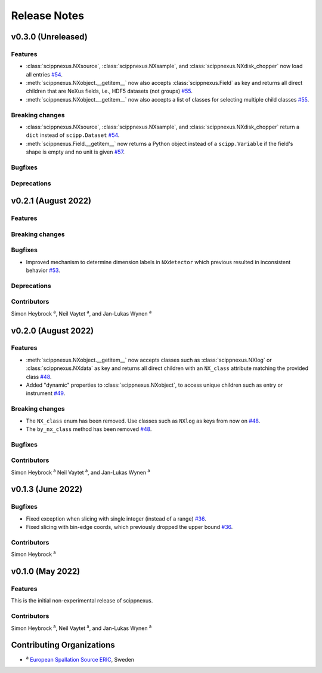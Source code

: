 .. _release-notes:

Release Notes
=============


.. Template, copy this to create a new section after a release:

   v0.xy.0 (Unreleased)
   --------------------

   Features
   ~~~~~~~~

   Breaking changes
   ~~~~~~~~~~~~~~~~

   Bugfixes
   ~~~~~~~~

   Deprecations
   ~~~~~~~~~~~~

   Contributors
   ~~~~~~~~~~~~

   Simon Heybrock :sup:`a`\ ,
   Neil Vaytet :sup:`a`\ ,
   and Jan-Lukas Wynen :sup:`a`

v0.3.0 (Unreleased)
-------------------

Features
~~~~~~~~

* :class:`scippnexus.NXsource`, :class:`scippnexus.NXsample`, and :class:`scippnexus.NXdisk_chopper` now load all entries `#54 <https://github.com/scipp/scipp/pull/54>`_.
* :meth:`scippnexus.NXobject.__getitem__` now also accepts :class:`scippnexus.Field` as key and returns all direct children that are NeXus fields, i.e., HDF5 datasets (not groups) `#55 <https://github.com/scipp/scipp/pull/55>`_.
* :meth:`scippnexus.NXobject.__getitem__` now also accepts a list of classes for selecting multiple child classes `#55 <https://github.com/scipp/scipp/pull/55>`_.

Breaking changes
~~~~~~~~~~~~~~~~

* :class:`scippnexus.NXsource`, :class:`scippnexus.NXsample`, and :class:`scippnexus.NXdisk_chopper` return a ``dict`` instead of ``scipp.Dataset`` `#54 <https://github.com/scipp/scipp/pull/54>`_.
* :meth:`scippnexus.Field.__getitem__` now returns a Python object instead of a ``scipp.Variable`` if the field's shape is empty and no unit is given `#57 <https://github.com/scipp/scipp/pull/57>`_.

Bugfixes
~~~~~~~~

Deprecations
~~~~~~~~~~~~

v0.2.1 (August 2022)
--------------------

Features
~~~~~~~~

Breaking changes
~~~~~~~~~~~~~~~~

Bugfixes
~~~~~~~~

* Improved mechanism to determine dimension labels in ``NXdetector`` which previous resulted in inconsistent behavior `#53 <https://github.com/scipp/scipp/pull/53>`_.

Deprecations
~~~~~~~~~~~~

Contributors
~~~~~~~~~~~~

Simon Heybrock :sup:`a`\ ,
Neil Vaytet :sup:`a`\ ,
and Jan-Lukas Wynen :sup:`a`

v0.2.0 (August 2022)
--------------------

Features
~~~~~~~~

* :meth:`scippnexus.NXobject.__getitem__` now accepts classes such as :class:`scippnexus.NXlog` or :class:`scippnexus.NXdata` as key and returns all direct children with an ``NX_class`` attribute matching the provided class `#48 <https://github.com/scipp/scipp/pull/48>`_.
* Added "dynamic" properties to :class:`scippnexus.NXobject`, to access unique children such as entry or instrument `#49 <https://github.com/scipp/scipp/pull/49>`_.

Breaking changes
~~~~~~~~~~~~~~~~

* The ``NX_class`` enum has been removed. Use classes such as ``NXlog`` as keys from now on `#48 <https://github.com/scipp/scipp/pull/48>`_.
* The ``by_nx_class`` method has been removed `#48 <https://github.com/scipp/scipp/pull/48>`_.

Bugfixes
~~~~~~~~

Contributors
~~~~~~~~~~~~

Simon Heybrock :sup:`a`
Neil Vaytet :sup:`a`\ ,
and Jan-Lukas Wynen :sup:`a`

v0.1.3 (June 2022)
------------------

Bugfixes
~~~~~~~~

* Fixed exception when slicing with single integer (instead of a range) `#36 <https://github.com/scipp/scipp/pull/36>`_.
* Fixed slicing with bin-edge coords, which previously dropped the upper bound `#36 <https://github.com/scipp/scipp/pull/36>`_.

Contributors
~~~~~~~~~~~~

Simon Heybrock :sup:`a`

v0.1.0 (May 2022)
-----------------

Features
~~~~~~~~

This is the initial non-experimental release of scippnexus.

Contributors
~~~~~~~~~~~~

Simon Heybrock :sup:`a`\ ,
Neil Vaytet :sup:`a`\ ,
and Jan-Lukas Wynen :sup:`a`

Contributing Organizations
--------------------------
* :sup:`a`\  `European Spallation Source ERIC <https://europeanspallationsource.se/>`_, Sweden
